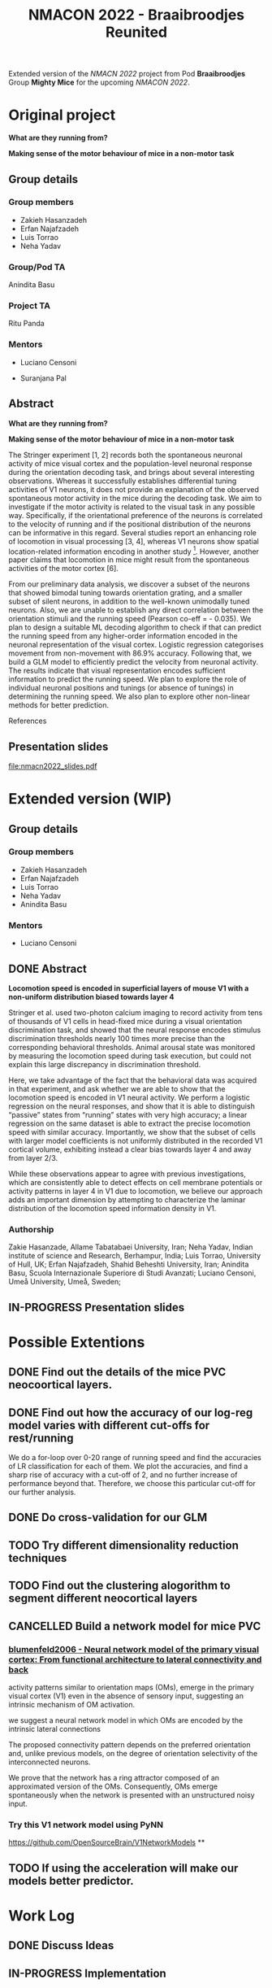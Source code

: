 #+title: NMACON 2022 - Braaibroodjes Reunited

Extended version of the /NMACN 2022/ project
from Pod *Braaibroodjes* Group *Mighty Mice*
for the upcoming /NMACON 2022/.

* Original project

*What are they running from?*

*Making sense of the motor behaviour of mice in a non-motor task*

** Group details
*** Group members

 - Zakieh Hasanzadeh
 - Erfan Najafzadeh
 - Luis Torrao
 - Neha Yadav

*** Group/Pod TA

Anindita Basu

*** Project TA

Ritu Panda

*** Mentors

- Luciano Censoni

- Suranjana Pal

** Abstract

*What are they running from?*

*Making sense of the motor behaviour of mice in a non-motor task*

The Stringer experiment [1, 2] records both the spontaneous neuronal activity of mice visual cortex and the population-level neuronal response during the orientation decoding task, and brings about several interesting observations. Whereas it successfully establishes differential tuning activities of V1 neurons, it does not provide an explanation of the observed spontaneous motor activity in the mice during the decoding task. We aim to investigate if the motor activity is related to the visual task in any possible way. Specifically, if the orientational preference of the neurons is correlated to the velocity of running and if the positional distribution of the neurons can be informative in this regard. Several studies report an enhancing role of locomotion in visual processing [3, 4], whereas V1 neurons show spatial location-related information encoding in another study [5]. However, another paper claims that locomotion in mice might result from the spontaneous activities of the motor cortex [6].

From our preliminary data analysis, we discover a subset of the neurons that showed bimodal tuning towards orientation grating, and a smaller subset of silent neurons, in addition to the well-known unimodally tuned neurons. Also, we are unable to establish any direct correlation between the orientation stimuli and the running speed (Pearson co-eff = - 0.035). We plan to design a suitable ML decoding algorithm to check if that can predict the running speed from any higher-order information encoded in the neuronal representation of the visual cortex. Logistic regression categorises movement from non-movement with 86.9% accuracy.  Following that, we build a GLM model to efficiently predict the velocity from neuronal activity. The results indicate that visual representation encodes sufficient information to predict the running speed. We plan to explore the role of individual neuronal positions and tunings (or absence of tunings) in determining the running speed. We also plan to explore other non-linear methods for better prediction.

References

[1] Stringer, C., Pachitariu, M., Steinmetz, N., Reddy, C. B., Carandini, M., and Harris, K. D. (2019). Spontaneous behaviours drive multidimensional, brainwide activity. Science, 364(6437): eaav7893. https://doi.org/10.1126/science.aav7893

[2] Stringer, C., Michaelos, M., Tsyboulski, D., Lindo, S. E., and Pachitariu, M. (2021). High-precision coding in visual cortex. Cell, 184(10): 2767-2778. https://doi.org/10.1016/j.cell.2021.03.042

[3] Dadarlat MariaC, Stryker,Michael P. Locomotion Enhances Neural Encoding of Visual Stimuli in MouseV1 (2017) J Neurosci. 37 (14) doi: https://doi.org/10.1523%2FJNEUROSCI.2728-16.2017

[4] Muzzu Tomaso, Aman B. Saleem, Feature selectivity can explain mismatch signals in mouse visual cortex (2021), Cell Reports,37(1), https://doi.org/10.1016/j.celrep.2021.109772

[5] Fiser A, Mahringer D, Oyibo HK, Petersen AV, Leinweber M, Keller GB. Experience-dependent spatial expectations in mouse visual cortex. Nat Neurosci. 2016 Dec;19(12):1658-1664. https://doi.org/10.1038/nn.4385.

 [6] Effects of Locomotion on Visual Responses in the Mouse Superior Colliculus.Savier EL, Chen H, Cang J. . J Neurosci. 2019 Nov 20;39(47):9360-9368.

** Presentation slides

file:nmacn2022_slides.pdf

* Extended version (WIP)

** Group details
*** Group members

 - Zakieh Hasanzadeh
 - Erfan Najafzadeh
 - Luis Torrao
 - Neha Yadav
 - Anindita Basu

*** Mentors

- Luciano Censoni

** DONE Abstract
DEADLINE: <2022-09-05 Mon>

*Locomotion speed is encoded in superficial layers of mouse V1 with a non-uniform distribution biased towards layer 4*

Stringer et al. used two-photon calcium imaging to record activity from tens of thousands of V1 cells in head-fixed mice during a visual orientation discrimination task, and showed that the neural response encodes stimulus discrimination thresholds nearly 100 times more precise than the corresponding behavioral thresholds. Animal arousal state was monitored by measuring the locomotion speed during task execution, but could not explain this large discrepancy in discrimination threshold.

Here, we take advantage of the fact that the behavioral data was acquired in that experiment, and ask whether we are able to show that the locomotion speed is encoded in V1 neural activity. We perform a logistic regression on the neural responses, and show that it is able to distinguish “passive” states from “running” states with very high accuracy; a linear regression on the same dataset is able to extract the precise locomotion speed with similar accuracy. Importantly, we show that the subset of cells with larger model coefficients is not uniformly distributed in the recorded V1 cortical volume, exhibiting instead a clear bias towards layer 4 and away from layer 2/3.

While these observations appear to agree with previous investigations, which are consistently able to detect effects on cell membrane potentials or activity patterns in layer 4 in V1 due to locomotion, we believe our approach adds an important dimension by attempting to characterize the laminar distribution of the locomotion speed information density in V1.

*** Authorship

Zakie Hasanzade, Allame Tabatabaei University, Iran; Neha Yadav, Indian institute of science and Research, Berhampur, India; Luis Torrao, University of Hull, UK; Erfan Najafzadeh, Shahid Beheshti University, Iran; Anindita Basu, Scuola Internazionale Superiore di Studi Avanzati; Luciano Censoni, Umeå University, Umeå, Sweden;

** IN-PROGRESS Presentation slides

* Possible Extentions

** DONE Find out the details of the mice PVC neocoortical layers.
** DONE Find out how the accuracy of our log-reg model varies with different cut-offs for rest/running

We do a for-loop over 0-20 range of running speed and find the accuracies of LR classification for each of them.
We plot the accuracies, and find a sharp rise of accuracy with a cut-off of 2, and no further increase of performance beyond that.
Therefore, we choose this particular cut-off for our further analysis.
** DONE Do cross-validation for our GLM
** TODO Try different dimensionality reduction techniques
** TODO Find out the clustering alogorithm to segment different neocortical layers
** CANCELLED Build a network model for mice PVC

*** [[id:9719bf17-c060-4796-beed-dc426911b0db][blumenfeld2006 - Neural network model of the primary visual cortex: From functional architecture to lateral connectivity and back]]

activity patterns similar to orientation maps (OMs), emerge in the primary visual cortex (V1) even in the absence of sensory input, suggesting an intrinsic mechanism of OM activation.

we suggest a neural network model in which OMs are encoded by the intrinsic lateral connections

The proposed connectivity pattern depends on the preferred orientation and, unlike previous models, on the degree of orientation selectivity of the interconnected neurons.

We prove that the network has a ring attractor composed of an approximated version of the OMs. Consequently, OMs emerge spontaneously when the network is presented with an unstructured noisy input.

*** Try this V1 network model using PyNN

https://github.com/OpenSourceBrain/V1NetworkModels
**
** TODO If using the acceleration will make our models better predictor.

* Work Log
** DONE Discuss Ideas
SCHEDULED: <2022-08-15 Mon>
** IN-PROGRESS Implementation
** DONE Apply for the conference
SCHEDULED: <2022-08-22 Mon>
** IN-PROGRESS Mentor meets
** Week 01 Meeting 01
SCHEDULED: <2022-08-15 Mon>

We meet for the first time and discuss m\how much time we are willing to invest and what will be a convenient way to progress.

*** tasks

1. Zak searches for a more detailed description about neocortical layers of mice PVC
2. Erfan finds out a way to implement an arbitrary value criterion to binarize the y-data (mouse running speed) for our logistic regression model.
3. Luis and I (Anindita), in the mean time, think about possible extensions of the modelling.

** Week 02 Meeting 01
SCHEDULED: <2022-08-21 Sun>

Zak presents her literature review on PVC cellular organization.

*** Tasks

1. Zak and I (Anindita) start to wrok on the PFC simulation.
2. Luis tries clustering.
3. Erfan continues to work on trying different cutoffs for LR model.

** Week 02 Meeting 02
SCHEDULED: <2022-08-24 Wed>

We decide to first work on a few pending areas from the last time.

*** tasks

1. Zak tries to find more evidence, and solve the paradox of PVC thickness.
2. Erfan implements a for-loop.
3. Neha does cross-validation.
4. Luis checks the regularization of our GLM.

** Week 03 Meeting 01
SCHEDULED: <2022-08-31 Wed>

*** Possible tasks for us

1. Zak finds a way to (at least visually) compare between z-location distribution of all the neurons and that of important ones
2. Neha and I (Anindita) try to implement the cross-validation from the first principle (in the way Luciano suggested)
3. Luis and I (Anindita) try to implement the GLM with L1 normalization.
4. Erfan tries to summerize what extra steps we did till now since our Neuromatch presentation.

** Week 03 Meeting 02
SCHEDULED: <2022-09-02 Fri>

We started writing the abstract.
** DONE Abstract submission
SCHEDULED: <2022-09-05 Mon>

** Pending tasks

*** TODO cross-validation across time

**** TODO find out a suitable segment length (to preserve the temporal correlation)

***** TODO find out the trial time (individual stimulli presentation duration)

***** TODO find out the image sampling rate

The original sampling was 3 Hz

- but do we know if they have provided the activity every snap?
- Are they raw calcium channel activity at all?

****** TODO find out if any temporal deconvolution is already done to recover the spiking activity from calcium channel activity

**** TODO Try Monte-carlo / repeated-subset CV

[Here lies the confusion]

**** TODO Do it for both the models

*** TODO do statistical tests to find out if the layer 4 is significantly more active.

**** TODO check if we are doing the normalization (calculating significant neuron fraction) properly

**** TODO which two distributions to compare for the statistical test?

**** TODO do the same for different regularization techniques
